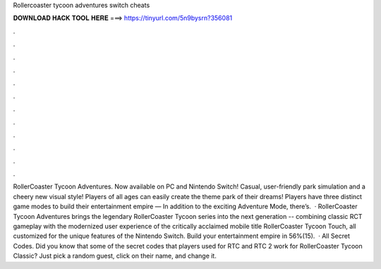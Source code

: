 Rollercoaster tycoon adventures switch cheats

𝐃𝐎𝐖𝐍𝐋𝐎𝐀𝐃 𝐇𝐀𝐂𝐊 𝐓𝐎𝐎𝐋 𝐇𝐄𝐑𝐄 ===> https://tinyurl.com/5n9bysrn?356081

.

.

.

.

.

.

.

.

.

.

.

.

RollerCoaster Tycoon Adventures. Now available on PC and Nintendo Switch! Casual, user-friendly park simulation and a cheery new visual style! Players of all ages can easily create the theme park of their dreams! Players have three distinct game modes to build their entertainment empire — In addition to the exciting Adventure Mode, there’s.  · RollerCoaster Tycoon Adventures brings the legendary RollerCoaster Tycoon series into the next generation -- combining classic RCT gameplay with the modernized user experience of the critically acclaimed mobile title RollerCoaster Tycoon Touch, all customized for the unique features of the Nintendo Switch. Build your entertainment empire in 56%(15).  · All Secret Codes. Did you know that some of the secret codes that players used for RTC and RTC 2 work for RollerCoaster Tycoon Classic? Just pick a random guest, click on their name, and change it.